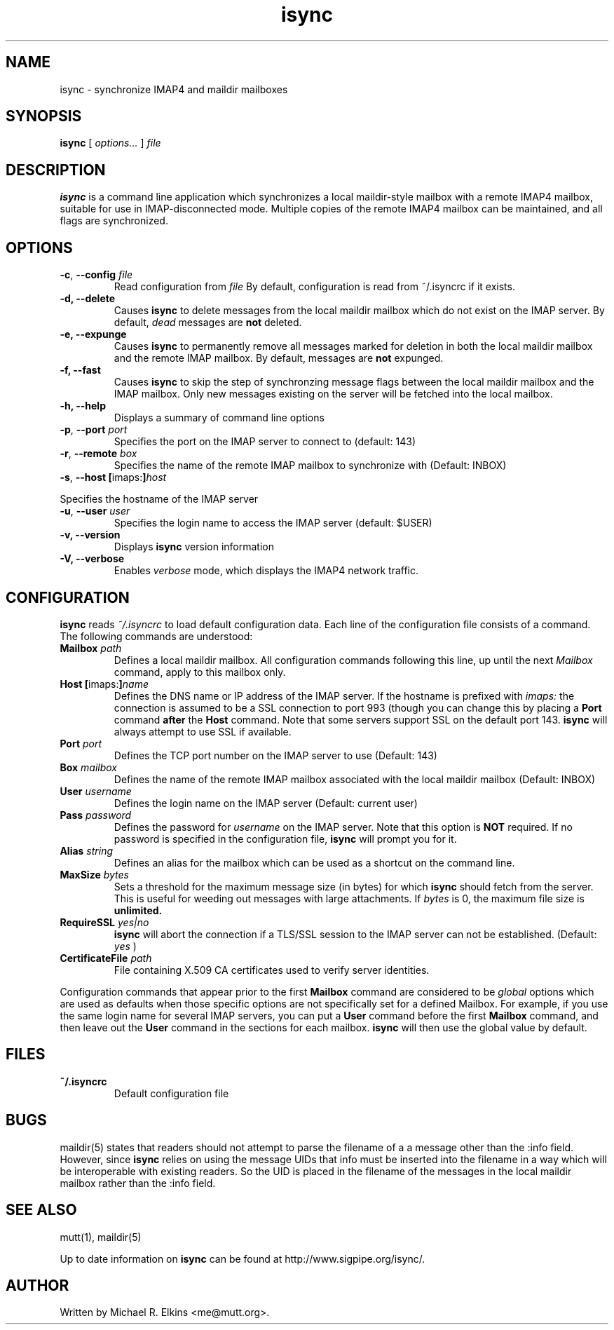 .ig
\" isync - IMAP4 to maildir mailbox synchronizer
\" Copyright (C) 2000 Michael R. Elkins <me@mutt.org>
\"
\"  This program is free software; you can redistribute it and/or modify
\"  it under the terms of the GNU General Public License as published by
\"  the Free Software Foundation; either version 2 of the License, or
\"  (at your option) any later version.
\"
\"  This program is distributed in the hope that it will be useful,
\"  but WITHOUT ANY WARRANTY; without even the implied warranty of
\"  MERCHANTABILITY or FITNESS FOR A PARTICULAR PURPOSE.  See the
\"  GNU General Public License for more details.
\"
\"  You should have received a copy of the GNU General Public License
\"  along with this program; if not, write to the Free Software
\"  Foundation, Inc., 59 Temple Place, Suite 330, Boston, MA  02111-1307  USA
..
.TH isync 1 "2000 Dec 21"
..
.SH NAME
isync - synchronize IMAP4 and maildir mailboxes
..
.SH SYNOPSIS
.B isync
[
.I options...
]
.I file
..
.SH DESCRIPTION
.B isync
is a command line application which synchronizes a local maildir-style
mailbox with a remote IMAP4 mailbox, suitable for use in IMAP-disconnected
mode.  Multiple copies of the remote IMAP4 mailbox can be maintained, and
all flags are synchronized.
..
.SH OPTIONS
.TP
\fB-c\fR, \fB--config\fR \fIfile\fR
Read configuration from
.I file
By default, configuration is read from ~/.isyncrc if it exists.
.TP
.B -d, --delete
Causes
.B isync
to delete messages from the local maildir mailbox which do not exist on the
IMAP server.  By default,
.I dead
messages are
.B not
deleted.
.TP
.B -e, --expunge
Causes
.B isync
to permanently remove all messages marked for deletion in both the local
maildir mailbox and the remote IMAP mailbox.  By default, messages are
.B not
expunged.
.TP
.B -f, --fast
Causes
.B isync
to skip the step of synchronzing message flags between the local maildir
mailbox and the IMAP mailbox.  Only new messages existing on the server will
be fetched into the local mailbox.
.TP
.B -h, --help
Displays a summary of command line options
.TP
\fB-p\fR, \fB--port\fR \fIport\fR
Specifies the port on the IMAP server to connect to (default: 143)
.TP
\fB-r\fR, \fB--remote\fR \fIbox\fR
Specifies the name of the remote IMAP mailbox to synchronize with
(Default: INBOX)
.TP
\fB-s\fR, \fB--host\fR \fB[\fRimaps:\fB]\fR\fIhost\fR
.P
Specifies the hostname of the IMAP server
.TP
\fB-u\fR, \fB--user\fR \fIuser\fR
Specifies the login name to access the IMAP server (default: $USER)
.TP
.B -v, --version
Displays
.B isync
version information
.TP
.B -V, --verbose
Enables
.I verbose
mode, which displays the IMAP4 network traffic.
..
.SH CONFIGURATION
.B isync
reads
.I ~/.isyncrc
to load default configuration data.  Each line of the configuration file
consists of a command.  The following commands are understood:
.TP
\fBMailbox\fR \fIpath\fR
Defines a local maildir mailbox.  All configuration commands following this
line, up until the next
.I Mailbox
command, apply to this mailbox only.
..
.TP
\fBHost\fR \fB[\fRimaps:\fB]\fR\fIname\fR
Defines the DNS name or IP address of the IMAP server.  If the hostname is
prefixed with
.I imaps:
the connection is assumed to be a SSL connection to port 993 (though you can
change this by placing a
.B Port
command
.B after
the
.B Host
command.  Note that some servers support SSL on the default port 143.
.B isync
will always attempt to use SSL if available.
..
.TP
\fBPort\fR \fIport\fR
Defines the TCP port number on the IMAP server to use (Default: 143)
..
.TP
\fBBox\fR \fImailbox\fR
Defines the name of the remote IMAP mailbox associated with the local
maildir mailbox (Default: INBOX)
..
.TP
\fBUser\fR \fIusername\fR
Defines the login name on the IMAP server (Default: current user)
..
.TP
\fBPass\fR \fIpassword\fR
Defines the password for
.I username
on the IMAP server.  Note that this option is
.B NOT
required.  If no password is specified in the configuration file,
.B isync
will prompt you for it.
..
.TP
\fBAlias\fR \fIstring\fR
Defines an alias for the mailbox which can be used as a shortcut on the
command line.
..
.TP
\fBMaxSize\fR \fIbytes\fR
Sets a threshold for the maximum message size (in bytes) for which
.B isync
should fetch from the server.  This is useful for weeding out messages with
large attachments.  If
.I bytes
is 0, the maximum file size is
.B unlimited.
.TP
\fBRequireSSL\fR \fIyes|no\fR
.B isync
will abort the connection if a TLS/SSL session to the IMAP
server can not be established.  (Default:
.I yes
)
..
.TP
\fBCertificateFile\fR \fIpath\fR
File containing X.509 CA certificates used to verify server identities.
..
.P
Configuration commands that appear prior to the first
.B Mailbox
command are considered to be
.I global
options which are used as defaults when those specific options are not
specifically set for a defined Mailbox.  For example, if you use the same
login name for several IMAP servers, you can put a
.B User
command before the first
.B Mailbox
command, and then leave out the
.B User
command in the sections for each mailbox.
.B isync
will then use the global value by default.
..
.SH FILES
.TP
.B ~/.isyncrc
Default configuration file
..
.SH BUGS
maildir(5) states that readers should not attempt to parse the filename of a
a message other than the :info field.  However, since
.B isync
relies on using the message UIDs that info must be inserted into the
filename in a way which will be interoperable with existing readers.  So
the UID is placed in the filename of the messages in the local maildir
mailbox rather than the :info field.
.SH SEE ALSO
mutt(1), maildir(5)
.P
Up to date information on
.B isync
can be found at
http://www.sigpipe.org/isync/.
..
.SH AUTHOR
Written by Michael R. Elkins <me@mutt.org>.

